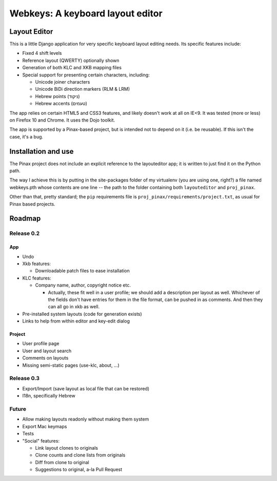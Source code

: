 ===================================
 Webkeys: A keyboard layout editor
===================================

Layout Editor
=============

This is a little Django application for very specific keyboard
layout editing needs. Its specific features include:

* Fixed 4 shift levels
* Reference layout (QWERTY) optionally shown
* Generation of both KLC and XKB mapping files
* Special support for presenting certain characters, including:

  - Unicode joiner characters
  - Unicode BiDi direction markers (RLM & LRM)
  - Hebrew points (ניקוד)
  - Hebrew accents (טעמים)

The app relies on certain HTML5 and CSS3 features, and likely
doesn't work at all on IE<9. It was tested (more or less) on
Firefox 10 and Chrome. It uses the Dojo toolkit.

The app is supported by a Pinax-based project, but is
intended not to depend on it (i.e. be reusable). If this
isn't the case, it's a bug.

Installation and use
====================

The Pinax project does not include an explicit reference
to the layouteditor app; it is written to just find it
on the Python path.

The way I achieve this is by putting in the site-packages
folder of my virtualenv (you are using one, right?) a file
named webkeys.pth whose contents are one line -- the path
to the folder containing both ``layouteditor`` and ``proj_pinax``.

Other than that, pretty standard; the ``pip`` requirements
file is ``proj_pinax/requirements/project.txt``, as usual
for Pinax based projects.

Roadmap
=======

-----------
Release 0.2
-----------

App
-----
* Undo
* Xkb features:

  + Downloadable patch files to ease installation

* KLC features:

  + Company name, author, copyright notice etc.
    
    - Actually, these fit well in a user profile; we should
      add a description per layout as well. Whichever of the
      fields don't have entries for them in the file format,
      can be pushed in as comments. And then they can all go
      in xkb as well.

* Pre-installed system layouts (code for generation exists)
* Links to help from within editor and key-edit dialog


Project
-------
* User profile page
* User and layout search
* Comments on layouts
* Missing semi-static pages (use-klc, about, ...)

-----------
Release 0.3
-----------

* Export/Import (save layout as local file that can be restored)
* I18n, specifically Hebrew

------
Future
------

* Allow making layouts readonly without making them system
* Export Mac keymaps
* Tests
* "Social" features:

  + Link layout clones to originals
  + Clone counts and clone lists from originals
  + Diff from clone to original
  + Suggestions to original, a-la Pull Request


